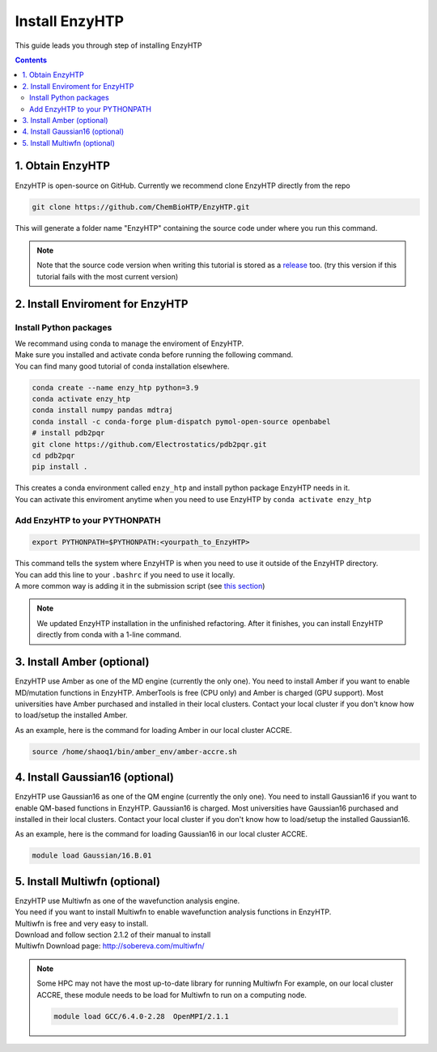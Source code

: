 ==============================================
 Install EnzyHTP
==============================================

This guide leads you through step of installing EnzyHTP

.. contents::

1. Obtain EnzyHTP
===================================

EnzyHTP is open-source on GitHub. Currently we recommend clone
EnzyHTP directly from the repo

.. code:: bash

    git clone https://github.com/ChemBioHTP/EnzyHTP.git

This will generate a folder name "EnzyHTP" containing the source
code under where you run this command.

.. note::
    Note that the source code version when writing this tutorial is stored as a `release <https://github.com/ChemBioHTP/EnzyHTP/releases/tag/beta_3>`_ too.
    (try this version if this tutorial fails with the most current version)

2. Install Enviroment for EnzyHTP
===================================

Install Python packages
------------------------

| We recommand using conda to manage the enviroment of EnzyHTP.
| Make sure you installed and activate conda before running the following command.
| You can find many good tutorial of conda installation elsewhere.

.. code:: bash

    conda create --name enzy_htp python=3.9
    conda activate enzy_htp
    conda install numpy pandas mdtraj
    conda install -c conda-forge plum-dispatch pymol-open-source openbabel
    # install pdb2pqr
    git clone https://github.com/Electrostatics/pdb2pqr.git
    cd pdb2pqr
    pip install .

| This creates a conda environment called ``enzy_htp`` and install python package EnzyHTP needs in it.
| You can activate this enviroment anytime when you need to use EnzyHTP by ``conda activate enzy_htp``

Add EnzyHTP to your PYTHONPATH
-------------------------------
.. code:: bash

    export PYTHONPATH=$PYTHONPATH:<yourpath_to_EnzyHTP>

| This command tells the system where EnzyHTP is when you need to use it outside of the EnzyHTP directory.
| You can add this line to your ``.bashrc`` if you need to use it locally.
| A more common way is adding it in the submission script (see `this section <qkst_general.html#running-the-workflow>`_)

.. note::
    We updated EnzyHTP installation in the unfinished refactoring. After it finishes,
    you can install EnzyHTP directly from conda with a 1-line command.

3. Install Amber (optional)
===================================
EnzyHTP use Amber as one of the MD engine (currently the only one). You need to install
Amber if you want to enable MD/mutation functions in EnzyHTP. AmberTools is free (CPU only) and Amber is
charged (GPU support). Most universities have Amber purchased
and installed in their local clusters. Contact your local cluster if you don't know how to
load/setup the installed Amber.

As an example, here is the command for loading Amber in our local cluster ACCRE.

.. code:: bash
    
    source /home/shaoq1/bin/amber_env/amber-accre.sh

4. Install Gaussian16 (optional)
===================================
EnzyHTP use Gaussian16 as one of the QM engine (currently the only one). You need to install
Gaussian16 if you want to enable QM-based functions in EnzyHTP. Gaussian16 is charged. Most universities 
have Gaussian16 purchased and installed in their local clusters. Contact your local cluster if
you don't know how to load/setup the installed Gaussian16.

As an example, here is the command for loading Gaussian16 in our local cluster ACCRE.

.. code:: bash

    module load Gaussian/16.B.01

5. Install Multiwfn (optional)
===================================
| EnzyHTP use Multiwfn as one of the wavefunction analysis engine.
| You need if you want to install Multiwfn to enable wavefunction analysis functions in EnzyHTP.
| Multiwfn is free and very easy to install.

| Download and follow section 2.1.2 of their manual to install
| Multiwfn Download page: http://sobereva.com/multiwfn/

.. note::
    Some HPC may not have the most up-to-date library for running Multiwfn
    For example, on our local cluster ACCRE, these module needs to be load for
    Multiwfn to run on a computing node.

    .. code::

        module load GCC/6.4.0-2.28  OpenMPI/2.1.1
